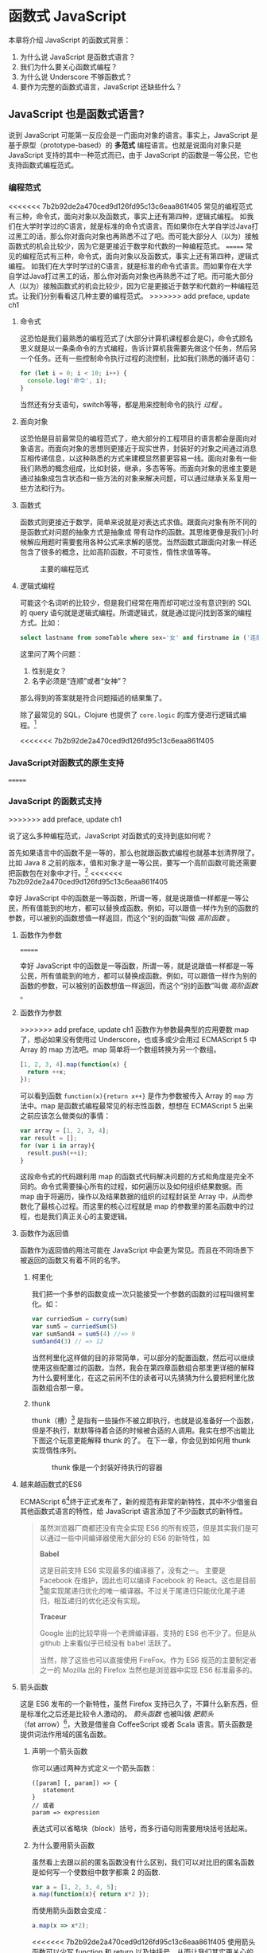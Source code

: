 * 函数式 JavaScript

本章将介绍 JavaScript 的函数式背景：
1. 为什么说 JavaScript 是函数式语言？
2. 我们为什么要关心函数式编程？
3. 为什么说 Underscore 不够函数式？
4. 要作为完整的函数式语言，JavaScript 还缺些什么？

** JavaScript 也是函数式语言?

说到 JavaScript 可能第一反应会是一门面向对象的语言。事实上，JavaScript 是基于原型（prototype-based）的 *多范式* 编程语言。也就是说面向对象只是 JavaScript 支持的其中一种范式而已，由于 JavaScript 的函数是一等公民，它也支持函数式编程范式。

*** 编程范式

<<<<<<< 7b2b92de2a470ced9d126fd95c13c6eaa861f405
常见的编程范式有三种，命令式，面向对象以及函数式，事实上还有第四种，逻辑式编程。 如我们在大学时学过的C语言，就是标准的命令式语言。而如果你在大学自学过Java打过黑工的话，那么你对面向对象也再熟悉不过了吧。而可能大部分人（以为）接触函数式的机会比较少，因为它是更接近于数学和代数的一种编程范式。
=======
常见的编程范式有三种，命令式，面向对象以及函数式，事实上还有第四种，逻辑式编程。 如我们在大学时学过的C语言，就是标准的命令式语言。而如果你在大学自学过Java打过黑工的话，那么你对面向对象也再熟悉不过了吧。而可能大部分人（以为）接触函数式的机会比较少，因为它是更接近于数学和代数的一种编程范式。让我们分别看看这几种主要的编程范式。
>>>>>>> add preface, update ch1

**** 命令式

这恐怕是我们最熟悉的编程范式了(大部分计算机课程都会是C)，命令式顾名思义就是以一条条命令的方式编程，告诉计算机我需要先做这个任务，然后另一个任务。还有一些控制命令执行过程的流控制，比如我们熟悉的循环语句：

#+BEGIN_SRC js
  for (let i = 0; i < 10; i++) {
    console.log('命令', i);
  }
#+END_SRC

当然还有分支语句，switch等等，都是用来控制命令的执行 /过程/ 。

**** 面向对象

这恐怕是目前最常见的编程范式了，绝大部分的工程项目的语言都会是面向对象语言。而面向对象的思想则更接近于现实世界，封装好的对象之间通过消息互相传递信息，以这种熟悉的方式来建模显然要更容易一线。面向对象有一些我们熟悉的概念组成，比如封装，继承，多态等等。而面向对象的思维主要是通过抽象成包含状态和一些方法的对象来解决问题，可以通过继承关系复用一些方法和行为。

**** 函数式

函数式则更接近于数学，简单来说就是对表达式求值。跟面向对象有所不同的是函数式对问题的抽象方式是抽象成 带有动作的函数。其思维更像是我们小时候解应用题时需要套用各种公式来求解的感觉。当然函数式跟面向对象一样还包含了很多的概念，比如高阶函数，不可变性，惰性求值等等。

#+CAPTION: 主要的编程范式
[[./images/paradigm.png]]

**** 逻辑式编程

可能这个名词听的比较少，但是我们经常在用而却可呢过没有意识到的 SQL 的 query 语句就是逻辑式编程。所谓逻辑式，就是通过提问找到答案的编程方式。比如：

#+BEGIN_SRC sql
select lastname from someTable where sex='女' and firstname in ('连顺','女神')
#+END_SRC

这里问了两个问题：

1. 性别是女？
2. 名字必须是“连顺”或者“女神”？

那么得到的答案就是符合问题描述的结果集了。

除了最常见的 SQL，Clojure 也提供了 =core.logic= 的库方便进行逻辑式编程。[fn:3]

<<<<<<< 7b2b92de2a470ced9d126fd95c13c6eaa861f405
*** JavaScript对函数式的原生支持
=======
*** JavaScript 的函数式支持
>>>>>>> add preface, update ch1

说了这么多种编程范式，JavaScript 对函数式的支持到底如何呢？

首先如果语言中的函数不是一等的，那么也就跟函数式编程也就基本划清界限了。比如 Java 8 之前的版本，值和对象才是一等公民，要写一个高阶函数可能还需要把函数包在对象中才行。[fn:4]
<<<<<<< 7b2b92de2a470ced9d126fd95c13c6eaa861f405

幸好 JavaScript 中的函数是一等函数，所谓一等，就是说跟值一样都是一等公民，所有值能到的地方，都可以替换成函数。例如，可以跟值一样作为别的函数的参数，可以被别的函数想值一样返回，而这个“别的函数”叫做 /高阶函数/ 。

**** 函数作为参数

=======

幸好 JavaScript 中的函数是一等函数，所谓一等，就是说跟值一样都是一等公民，所有值能到的地方，都可以替换成函数。例如，可以跟值一样作为别的函数的参数，可以被别的函数想值一样返回，而这个“别的函数”叫做 /高阶函数/ 。

**** 函数作为参数

>>>>>>> add preface, update ch1
函数作为参数最典型的应用要数 map 了，想必如果没有使用过 Underscore，也或多或少会用过 ECMAScript 5 中 Array 的 map 方法吧。map 简单将一个数组转换为另一个数组。

#+BEGIN_SRC js
  [1, 2, 3, 4].map(function(x) {
    return ++x;
  });
#+END_SRC

#+RESULTS:
: Please install 'z' first!
: hehe
: undefined

可以看到函数 =function(x){return x++}= 是作为参数被传入 Array 的 =map= 方法中。map 是函数式编程最常见的标志性函数，想想在 ECMAScript 5 出来之前应该怎么做类似的事情：

#+BEGIN_SRC js
  var array = [1, 2, 3, 4];
  var result = [];
  for (var i in array){
    result.push(++i);
  }

#+END_SRC

这段命令式的代码跟利用 map 的函数式代码解决问题的方式和角度是完全不同的。命令式需要操心所有的过程，如何遍历以及如何组织结果数据。而 map 由于将遍历，操作以及结果数据的组织的过程封装至 Array 中，从而参数化了最核心过程。而这里的核心过程就是 map 的参数里的匿名函数中的过程，也是我们真正关心的主要逻辑。

**** 函数作为返回值

函数作为返回值的用法可能在 JavaScript 中会更为常见。而且在不同场景下被返回的函数又有着不同的名字。

***** 柯里化

我们把一个多参的函数变成一次只能接受一个参数的函数的过程叫做柯里化。如：

#+BEGIN_SRC js
var curriedSum = curry(sum)
var sum5 = curriedSum(5)
var sum5and4 = sum5(4) //=> 9
sum5and4(3) // => 12
#+END_SRC

当然柯里化这样做的目的非常简单，可以部分的配置函数，然后可以继续使用这些配置过的函数。当然，我会在第四章函数组合那里更详细的解释为什么要柯里化，在这之前闲不住的读者可以先猜猜为什么要把柯里化放函数组合那一章。

***** thunk

thunk（槽）[fn:5] 是指有一些操作不被立即执行，也就是说准备好一个函数，但是不执行，默默等待着合适的时候被合适的人调用。我实在想不出能比下图这个玩意更能解释 thunk 的了。 在下一章，你会见到如何用 thunk 实现惰性序列。

#+CAPTION: thunk 像是一个封装好待执行的容器
[[./images/thunk.png]]

**** 越来越函数式的ES6
ECMAScript 6[fn:1]终于正式发布了，新的规范有非常的新特性，其中不少借鉴自其他函数式语言的特性，给 JavaScript 语言添加了不少函数式的新特性。

#+BEGIN_QUOTE
虽然浏览器厂商都还没有完全实现 ES6 的所有规范，但是其实我们是可以通过一些中间编译器使用大部分的 ES6 的新特性，如

*Babel*

这是目前支持 ES6 实现最多的编译器了，没有之一。 主要是 Facebook 在维护，因此也可以编译 Facebook 的 React。这也是目前[fn:2]能实现尾递归优化的唯一编译器。不过关于尾递归只能优化尾子递归，相互递归的优化还没有实现。

*Traceur*

Google 出的比较早得一个老牌编译器，支持的 ES6 也不少了。但是从 github 上来看似乎已经没有 babel 活跃了。

当然，除了这些也可以直接使用 FireFox。作为 ES6 规范的主要制定者之一的 Mozilla 出的 Firefox 当然也是浏览器中实现 ES6 标准最多的。
#+END_QUOTE

**** 箭头函数

这是 ES6 发布的一个新特性，虽然 Firefox 支持已久了，不算什么新东西，但是标准化之后还是比较令人激动的。 /箭头函数/ 也被叫做 /肥箭头/ （fat arrow）[fn:6]，大致是借鉴自 CoffeeScript 或者 Scala 语言。箭头函数是提供词法作用域的匿名函数。

***** 声明一个箭头函数

你可以通过两种方式定义一个箭头函数：
#+BEGIN_EXAMPLE
([param] [, param]) => {
   statement
}
// 或者
param => expression
#+END_EXAMPLE

表达式可以省略块（block）括号，而多行语句则需要用块括号括起来。

***** 为什么要用箭头函数

虽然看上去跟以前的匿名函数没有什么区别，我们可以对比旧的匿名函数是如何写一个使数组中数字都乘 2 的函数.
#+BEGIN_SRC js
var a = [1, 2, 3, 4, 5];
a.map(function(x){ return x*2 });
#+END_SRC

而使用箭头函数会变成：
#+BEGIN_SRC js
a.map(x => x*2);
#+END_SRC

<<<<<<< 7b2b92de2a470ced9d126fd95c13c6eaa861f405
使用箭头函数可以少写 function 和 return 以及块括号，从而让我们其实更关心的转换关系变得更明显。略去没用的长的匿名函数定义其实可以让代码更简洁更可读。特别是在传入高阶函数作为参数的时候， ~map(x=>x*2)~ 更形象和突出的表达了变换的逻辑。

***** 词法绑定
=======
使用箭头函数可以少写 function 和 return 以及块括号，从而让我们其实更关心的转换关系变得更明显。略去没用的长的函数关键字，其实可以让代码更简洁更可读。特别是在传入高阶函数作为参数的时候， ~map(x=>x*2)~ 更形象和突出的表达了核心变换逻辑。

***** COMMENT 词法绑定
>>>>>>> add preface, update ch1

如果你觉得这种简化的语法糖还不足以说服你改变匿名函数的写法，那么想想以前写匿名函数中的经常需要 =var self=this= 的苦恼吧。

#+BEGIN_SRC js -n -r
    var Multipler = function(inc){
      this.inc = inc;
    }
    Multipler.prototype.multiple = function(numbers){
      var self = this; // <= (ref:selfthis)
      return numbers.map(function(number){
        return self.inc * number; // <= (ref:self)
      });
    }
    new Multipler(2).multiple([1, 2, 3, 4]); // => [ 2, 4, 6, 8 ]
#+END_SRC

#+RESULTS:

- [[(selfthis)][第(selfthis)行]] 中使用 =self= 保持了指向 Multipler 实例的 this 引用的缓存。
- [[(self)][第(self)行]]使用 =self= 引用 =Multipler= 的实例，而此时的 =this= 应该指向 =numbers= 的元素。

这样做很怪不是吗，因此经常出现在各种面试题中，让你猜猜 =this= 到底是谁。或者让你去修正 =this= 绑定，方法如此之多，但是不管是使用 EcmaScript 5 的 =bind= ，还是 =map= 的第三个参数来保证 =this= 的绑定不会出错，都逃脱不了要手动修正 =this= 绑定的命运。

#+BEGIN_SRC js
  ...
  return numbers.map(function(number){
    return self.inc * number; // <= (ref:self)
  }.bind(this));
  ...
#+END_SRC

那么如果用箭头函数就不会存在上述问题：
#+BEGIN_SRC js
Multipler.prototype.multiple = function(numbers){
  return numbers.map(number => number * this.inc);
};

new Multipler(2).multiple([1, 2, 3, 4]);// => [ 2, 4, 6, 8 ]
#+END_SRC

#+RESULTS:

现在，箭头函数里面的 this 绑定的是外层函数的 this 值，不会受到运行时上下文的影响。[fn:7]而是从词法上就能轻松确定 this 的绑定。不需要 ~var self=this~ 了是不是确实方便了许多，不仅不会再被各种怪异的面试题坑了，还让代码更容易推理。

**** 尾递归优化

Clojure 能够通过 =recur= 函数对 /尾递归/ 进行优化，但是 ES5 的 JavaScript 实现是不会对尾递归进行任何优化，很容易出现 /爆栈/ 的现象。但是 ES6 的标准已经发布了对尾递归优化的支持，下来我们能做的只是等各大浏览器厂商的实现了。

不过在干等原生实现的同时，我们也可以通过一些中间编译器如 Babel，把 ES6 的代码编译成 ES5 标准 JavaScript，而在 Babel 编译的过程就可以把尾递归优化成循环。


**** Destructure

在解释 Destructure[fn:8]之前，先举个生动的例子，比如吃在奥利奥的是时候，我的吃法是这样的：

1. 掰成两片，一片是不带馅的，一份是带馅的
2. 带馅的一半沾一下牛奶
3. 舔掉中间夹心的馅
4. 合起来吃掉

如果写成代码，大致应该是这样的：
#+BEGIN_SRC js
var orea = ["top","middle","bottom"];
var top = orea.shift(), middleAndButton = orea; // <1>
var wetMiddleAndButton = dipMilk(middleAndButton); // <2>
var button = lip(wetMiddleAndButton); // <3>
eat([top,button]); // <4>
#+END_SRC

注意那个诡异的 =shift= ，如果用 destructure 会写得稍微优雅一些：
#+BEGIN_SRC js
var [top, ...middleAndButton] = ["top", "middle", "bottom"]; // <1>
var wetMiddleAndButton = dipMilk(middleAndButton); // <2>
var button = lip(wetMiddleAndButton); // <3>
eat([top,button]); // <4>
#+END_SRC

有没有觉得我掰奥利奥的姿势变酷了许多？这就是 destructure，给定一个特定的模式 =[top, ...middleAndButton]= ，让数据 =["top","middle","bottom"]= 按照该模式匹配进来。同样的，我将会专门在第6章介绍模式匹配这个概念，虽然它不是 Clojure 的重要概念，但是确实 Scala 或 Haskell 的核心所在。不过可以放心的是，你也不必在此之前先学习 Scala 和 Haskell，我还是会用最流行的 JavaScript 来介绍模式匹配。

#+CAPTION: 我觉得这个玩具可以特别形象的解释模式匹配这个概念
[[./images/patten-matching.jpg]]

** 作为函数式语言 JavaScript 还差些什么

作为多编程范式的语言，原型链支持的当然是面向对象编程，然而却同时支持一等函数的 JavaScript 也给函数式编程带来了无限的可能。之所以说可能是因为 JavaScript 本身对于函数式的支持还是非常局限的，为了让 JavaScript 全面支持函数式编程还需要非常多的第三方库的支持。下面我们来列一列到底 JavaScript 比起纯函数式语言，到底还差些什么？

*** 不可变数据结构

首先需要支持的当然是不可变（immutable）数据结构，意味着任何操作都不会改变该数据结构的内容。JavaScript 中除了原始类型其他都是可变的（mutable）。相反，Clojure 的所有数据结构都是不可变的。

#+BEGIN_QUOTE
JavaScript 一共有6种原始类型（包括 ES6 新添加的 Symbol 类型），它们分别是 Boolean，Null，Undefined，Number String 和 Symbol。 除了这些原始类型，其他的都是 Object，而 Object 都是可变的。
#+END_QUOTE
 
比如 JavaScript 的 Array 是可变的：
#+BEGIN_SRC js
var a = [1, 2, 3];
a.push(4);

#+END_SRC

=a= 的引用虽然没有变，但是内容确发生了变化。

而 Clojure 的 Vector 类型则行为刚好相反：
#+BEGIN_SRC clojure
(def a [1 2 3])
(conj a 4) ;; => [1 2 3 4]
a ;; => [1 2 3]
#+END_SRC

对 =a= 的操作并没有改变 =a= 的内容，而是 =conj= 操作返回 的改变后的新列表。在接下来的第二章你将会看到 Clojure 是如何实现不可变数据结构的。

*** 惰性求值

惰性（lazy）指求值的过程并不会立刻发生。比如一些数学题（特别是求极限的）我们可能不需要把所有表达式求值才能得到最终结果，以防在算过程中一些表达式能被消掉。所以惰性求值是相对于及早求值（eager evaluation）的。

比如大部分语言中，参数中的表达式都会被先求值，这也称为 /应用序/ 语言。比如看下面这样一个 JavaScript 的函数：
#+BEGIN_SRC js
wholeNameOf(getFirstName(), getLastName())
#+END_SRC
=getFirstName= 与 =getLastName= 会依次执行，返回值作为 =wholeNameOf= 函数的参数， =wholeNameOf= 最后被调用。

另外，对于数组操作时，大部分语言也同样采用的是应用序。
#+BEGIN_SRC js
map(function(x){return ++x}, [1, 2, 3, 4]);
#+END_SRC

所以，这个表达式立刻会返回结果 ~[1,2,3,4]~ 。

当然这并不是说 Javascript 语言使用应用序有问题，但是没有提供惰性序列的支持就是 JavaScript 的不对了。如果 map 后发现其实我们只需要前 10 个元素时，去计算所有元素就显得是多余的了。

*** 函数组合

面向对象通常被比喻为名词，而函数式编程是动词。面向对象抽象的是对象，对于对象的的描述自然是名词。面向对象把所有操作和数据都封装在对象内，通过接受消息做相应的操作。比如，对象 Kitty 和 Pussy，它们可以接受“打招呼”的消息，然后做相应的动作。而函数式的抽象方式刚好相反，是把动作抽象出来，比如就是一个函数“打招呼”，而参数，则是作为数据传入的 Kitty 或者 Pussy，是完全透明的。比如 Kitty 进入函数“打招呼”时，出来的应该是一只 /Hello Kitty/ 。

面向对象可以通过继承和组合在对象之间分享一些行为或者说属性，函数式的思路就是通过 *组合* 已有函数形成一个新的函数。JavaScript 语言虽然支持高阶函数，但是并没有一个原生的利于组合函数产生新函数的方式。关于函数组合的技巧，会在第四章作详细的解释，而这些强大的函数组合方式却往往被类似 underscore 库的光芒掩盖掉。

*** 尾递归优化
<<<<<<< 7b2b92de2a470ced9d126fd95c13c6eaa861f405

Clojure 的数据结构都是不可变的，除了使用数据结果本身的方法进行遍历，另外的循环手段自然只能是递归了。但是在没尾递归优化的 JavaScript 中就不会那么愉快了。

在 JavaScript 中可能会经常看到这样的代码：
#+BEGIN_SRC js
  var a = [1,2,3,4]
  var b = [4,3,2,1]
  for(var i=0;i<10;i++)
   a[i]+=b[i]
  console.log(a);
  // => [5,5,5,5]
#+END_SRC

如果使用 Clojure 硬要做类似的事情通常只能使用 reduce 解决，代码会变成这样：

#+BEGIN_SRC clojure
  (loop [a [1 2 3 4] 
         b [4 3 2 1]
         i (dec (len a))]
    (recur (assoc a i (get b i) b (dec i))))
#+END_SRC

recur 看起来跟 for 循环非常类似，其实它是尾递归，如果把 loop 写成一个函数：
#+BEGIN_SRC clojure
  (defn zipping-add [a b i]
    (recur (assoc a i (get b i) b (dec i))))
(zipping-add [1 2 3 4] [4 3 2 1] (dec (len a)))
#+END_SRC

事实上效果是一样的，但是如果把 =recur= 想象成是 =zipping-add= ，明显能看出 =zipping-add= 是一个尾递归函数。

因此反过来看，若是要把尾递归换成循环是多么容易的一件事情，关键的是需要让解释器识别出来尾递归。

=======

Clojure 的数据结构都是不可变的，除了使用数据结果本身的方法进行遍历，另外的循环手段自然只能是递归了。但是在没尾递归优化的 JavaScript 中就不会那么愉快了。

在 JavaScript 中可能会经常看到这样的代码：
#+BEGIN_SRC js
  var a = [1, 2, 3, 4]
  var b = [4, 3, 2, 1]
  for (var i = 0; i < 4; i++){
    a[i]+=b[i]
  }
  console.log(a);
  // => [5,5,5,5]
#+END_SRC

如果使用 Clojure 硬要做类似的事情通常只能使用 reduce 解决，代码会变成这样：

#+BEGIN_SRC clojure
  (loop [a [1 2 3 4] 
         b [4 3 2 1]
         i (dec (len a))]
    (recur (assoc a i (get b i) b (dec i))))
#+END_SRC

recur 看起来跟 for 循环非常类似，其实它是尾递归，如果把 loop 写成一个函数：
#+BEGIN_SRC clojure
  (defn zipping-add [a b i]
    (recur (assoc a i (get b i) b (dec i))))
(zipping-add [1 2 3 4] [4 3 2 1] (dec (len a)))
#+END_SRC

事实上效果是一样的，但是如果把 =recur= 想象成是 =zipping-add= ，明显能看出 =zipping-add= 是一个尾递归函数。

因此反过来看，若是要把尾递归换成循环是多么容易的一件事情，关键的是需要让解释器识别出来尾递归。

>>>>>>> add preface, update ch1
但是这不是 Clojure 的风格，亦不是函数式的风格。递归应该被认为是比较低级别的操作，像这种高级别的操作还是应该优先使用 map，reduce 来解决。

#+BEGIN_SRC clojure
(map #(+ %1 %2) [1 2 3 4] [4 3 2 1])
#+END_SRC

Clojure 的 map 是个神奇的函数，若是给多个向量，他做的事情会相当于先 zip 成一个向量，再把向量的元素 apply 到组合子上。这样完全不需要循环和变量，得到了一段不需要循环和变量的简洁的代码。
但是，在写低级别的一些代码的时候，递归还是强有力的武器，而且尾递归优化能带来更好的性能，在第五章我会更详细的介绍不可变数据结构以及递归。

** Underscore 你错了

如果提到 JavaScript 的函数式库，可能会联想到 Underscore[fn:9]。Underscore  的官网解释是这样的：
#+BEGIN_QUOTE
Underscore 提供了100多个函数，不仅有常见的函数式小助手: map，filter，invoke，还有更多的一些额外的好处……
#+END_QUOTE

我就懒得翻译完了，重点是这句话里面的“函数式小助手”，这点我实在不是很同意。

*** 跟大家都不一样的 map 函数

比如 map 这个函数式编程中比较常见的函数，我们来看看看 *函数式语言* 中都是怎么做 map 的：

*Clojure：*
#+BEGIN_SRC clojure
(map inc [1 2 3])
#+END_SRC

其中 =inc= 是一个给数字加一的函数。
*Haskell：*
#+BEGIN_SRC haskell
map (1+) [1,2,3]
#+END_SRC

同样 =(1+)= 是一个函数，可以给数字进行加一操作。

这是非常简单的 map 操作，应用函数 =inc=, =(1+)= 到数组 中的每一个元素。同样的事情我们试试用 Underscore 来实现一下：
#+BEGIN_SRC js
_.map([1,2,3], function(x){return x+1})
#+END_SRC

感觉到有什么变化了吗？有没有发现参数的顺序完全不同了？好吧，你可能要说这并不是什么问题啊？不就是 map 的 api 设计得不太一样么？也没有必要保持所有的语言的 map 都是一样的吧？

在回答这个问题之前，我想再举几个例子，因为除了 Underscore，JavaScript 的函数式库还有很多很多：

[[http://ramdajs.com/][*ramdajs*]]：
#+BEGIN_SRC js
R.map(function(x){return x+1}, [1,2,3])
#+END_SRC

[[http://functionaljs.com/][*functionaljs：*]]
#+BEGIN_SRC js
fjs.map(function(x){return x+1}, [1,2,3])
#+END_SRC

应该不需要再多的例子了，不管怎么样看，underscore 的 map 是否都略显另类了呢？跟别的语言不一样就算了，跟其他 JavaScript 的函数式库都不一样的话，是不是有些说不过去了。 我猜 underscore 同学估计现在有种高考出来跟同学对答案，发现自己的答案跟别人的完全不一样的心情。

好吧，Underscore 先别急着认错，大家都这么做，肯定不是偶然。但是原因就说来话长了，我将会在第四章详细解释其他函数式语言/库为什么都跟 Underscore 不一样。[fn:10]

当然我可不会选一个“另类”的库来阐述函数式编程。[fn:11]我将像编程世界中最好的书《计算机程序的构造与解释》一样，我选择用 lisp 语言来阐述函数式编程概念，而用目前最流行的语言 —— JavaScript [fn:12]来实践函数式。当然我也不会真的用老掉牙的 scheme，因为所有前端开发者都应该知道，前端最唾弃的就是使用久的东西[fn:13]，这样一来 Clojure 这门全新的现代 lisp 方言显然是最好的选择。

*** ClojureScript

Clojure 是跑着 JVM 上的lisp 方言，而 ClojureScript 是能编译成 JavaScript 的 Clojure。但是请不要把 ClojureScript  与 CoffeeScript，LiveScript，TypeScript做比较，就像每一行 Clojure 代码不能一一对应到 Java 代码一样，你可能很难像 CoffeeScript 对应 JavaScript 一样能找到 ClojureScript 与其编译出来的 JavaScript 的对应关系。

#+caption: 各种编译成 JavaScript 的函数式语言
[[./images/everyscript.png]]

不管怎么样，ClojureScript 把 Clojure 带到了前端确实是非常令人激动的一件事情。就跟前端程序员能在后端写 JavaScript 一样，Clojure 程序员终于能在前端也能找到自己熟悉的编程姿势。但是如同 Clojure 于 Java 的交互一样（或者更坏）， ClojureScript 与 JavaScript 及JavaScript 的库的交互并不是那么容易，或者可以说，不那么优雅。而且前端开发者可能并不能很快的适应 lisp 语言，项目（特别是开源项目）的维护不能只靠懂 clojure 的少数开发者，所以如果能用最受欢迎的 JavaScript，又还能使用到 Clojure 的所有好处，那将再好不过了。幸运的是，Clojure 的持久性数据结构被 David Nolen[fn:14]移植到了原生 JavaScript —— [[https://github.com/swannodette/mori][mori]]。

*** Mori

由于是移植的，所有的数据结构以及操作数据结构的函数都是 ClojureScript 保持一致，而且是作为 JavaScript 库，可以在原生 JavaScript 的代码中使用。显然 mori 是最适合用于前端函数式实践的库，当然也是本书为什么说是 Clojure 风格的函数式 JavaScript 的原因了。

选择 mori 的另一原因是因为它特别区别于其他的函数式库的地方——它使用 ClojureScript 的数据结构。也就是说从根本上消除了 JavaScript 可变的数据结构模型，更利于我们的进行函数式编程。

#+BEGIN_QUOTE
<<<<<<< 7b2b92de2a470ced9d126fd95c13c6eaa861f405
  为了保持从风格上更类似于 Clojure，以及迁移 Clojure 中的一些 macro，本书中也使用了我写的一系列的 macro —— [[http://ru-lang.org][ru-lang]]。更多的关于 macro 的讨论我会放到第五章。
=======
  为了保持从风格上更类似于 Clojure，以及迁移 Clojure 中的一些 macro，本书中也使用了我写的一系列的 macro —— [[http://ru-lang.org][ru-lang]][fn:15]。更多的关于 macro 的讨论我会放到第五章。
>>>>>>> add preface, update ch1
#+END_QUOTE

当然，选择 mori 并不说明它是工程的上函数式类库的最佳选择，facebook 活跃维护的 Immutable.js 也是不错的选择。但是在这里，mori 确实是能将 Clojure 编程思想蔓延到 JavaScript 中的最好桥梁。

* Footnotes

<<<<<<< 7b2b92de2a470ced9d126fd95c13c6eaa861f405
[fn:15] https://github.com/jcouyang/clojure-flavored-javascript/tree/source

[fn:1] 就像计算机程序构造与解释中说的，lisp 语言基本没有语法，就像学习象棋的规则只用花很少的时间，而如何下好棋，才是学习的关键。
=======
[fn:15] http://ru-lang.org

[fn:2]  至少在本书写到这一行之前是这样的。
>>>>>>> add preface, update ch1

[fn:1] 也被叫做 ECMAScript 2015，本书中会简称为 ES6。

[fn:3] 当然逻辑式编程并不是本书的重点，也不会展开深入介绍，如果有兴趣，可以联系出版社让我在写一本。

[fn:4] 事实上，JavaScript 或者 Scala 其实也是通过把函数作为一种特殊的对象，来把函数变成一等公民。不过，在使用上基本感觉不到函数是对象。而在 Clojure 中，函数确确实实就是一等公民，因为所有 lisp 语言都一样，代码即是数据。

[fn:5] thunk 的翻译“槽”来自《计算机程序的构造与解释》，但是我个人倾向不做翻译，因为很难从“槽”这一个字中获取到足够多的解释。

[fn:6] 相对于廋箭头（thin arrow）。

[fn:7] 正如我说的本书不是 JavaScript 的教科书，所以关于动态绑定和词法绑定，这里不会做太多的解释。简单的解释就是词法绑定可以从词法分析（通俗的说就是肉眼直接能看出来）判断出来绑定的值，而相反动态绑定需要根据运行时上下文决定。

[fn:8] 同样的，我读的中文技术书太少，倾向于不翻译此类专业名词。翻译错了反而体会不出来原词的意思。这里明显 structure 是构造，前面加 de 词根，就是构造的反过程。

[fn:9] Underscore在github上的收藏量已经超过一万五了，无疑是JavaScript最流行的库之一。

[fn:10] 当然我并不是第一个发现 Undersocre 奇怪的人，13年一次js大会上就有人提出了这个话题 https://www.youtube.com/watch?v=m3svKOdZijA。

[fn:11] 虽然 Michael Fogus 的《函数式 JavaScript 编程》中就是用 Underscore。

[fn:12] 根据 github 的报告 https://github.com/blog/2047-language-trends-on-github。

[fn:13] 前端社区发展特别奇怪，不管是什么库，过一段时间就有类似的库出来，把前一个的缺点列一遍，大家都开始用新的，而唾弃旧的库。作者很好奇什么时候 React 会开始被唾弃。

[fn:14] ClojureScript 作者。

